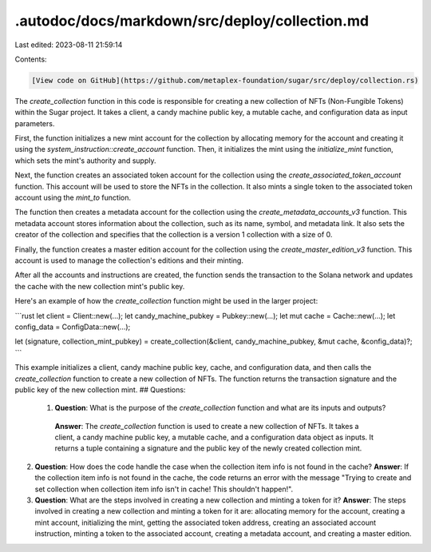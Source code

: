 .autodoc/docs/markdown/src/deploy/collection.md
===============================================

Last edited: 2023-08-11 21:59:14

Contents:

.. code-block:: md

    [View code on GitHub](https://github.com/metaplex-foundation/sugar/src/deploy/collection.rs)

The `create_collection` function in this code is responsible for creating a new collection of NFTs (Non-Fungible Tokens) within the Sugar project. It takes a client, a candy machine public key, a mutable cache, and configuration data as input parameters.

First, the function initializes a new mint account for the collection by allocating memory for the account and creating it using the `system_instruction::create_account` function. Then, it initializes the mint using the `initialize_mint` function, which sets the mint's authority and supply.

Next, the function creates an associated token account for the collection using the `create_associated_token_account` function. This account will be used to store the NFTs in the collection. It also mints a single token to the associated token account using the `mint_to` function.

The function then creates a metadata account for the collection using the `create_metadata_accounts_v3` function. This metadata account stores information about the collection, such as its name, symbol, and metadata link. It also sets the creator of the collection and specifies that the collection is a version 1 collection with a size of 0.

Finally, the function creates a master edition account for the collection using the `create_master_edition_v3` function. This account is used to manage the collection's editions and their minting.

After all the accounts and instructions are created, the function sends the transaction to the Solana network and updates the cache with the new collection mint's public key.

Here's an example of how the `create_collection` function might be used in the larger project:

```rust
let client = Client::new(...);
let candy_machine_pubkey = Pubkey::new(...);
let mut cache = Cache::new(...);
let config_data = ConfigData::new(...);

let (signature, collection_mint_pubkey) = create_collection(&client, candy_machine_pubkey, &mut cache, &config_data)?;
```

This example initializes a client, candy machine public key, cache, and configuration data, and then calls the `create_collection` function to create a new collection of NFTs. The function returns the transaction signature and the public key of the new collection mint.
## Questions: 
 1. **Question**: What is the purpose of the `create_collection` function and what are its inputs and outputs?
   **Answer**: The `create_collection` function is used to create a new collection of NFTs. It takes a client, a candy machine public key, a mutable cache, and a configuration data object as inputs. It returns a tuple containing a signature and the public key of the newly created collection mint.

2. **Question**: How does the code handle the case when the collection item info is not found in the cache?
   **Answer**: If the collection item info is not found in the cache, the code returns an error with the message "Trying to create and set collection when collection item info isn't in cache! This shouldn't happen!".

3. **Question**: What are the steps involved in creating a new collection and minting a token for it?
   **Answer**: The steps involved in creating a new collection and minting a token for it are: allocating memory for the account, creating a mint account, initializing the mint, getting the associated token address, creating an associated account instruction, minting a token to the associated account, creating a metadata account, and creating a master edition.

